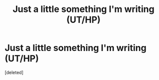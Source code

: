 #+TITLE: Just a little something I'm writing (UT/HP)

* Just a little something I'm writing (UT/HP)
:PROPERTIES:
:Score: 4
:DateUnix: 1597165627.0
:DateShort: 2020-Aug-11
:FlairText: Self-Promotion
:END:
[deleted]

